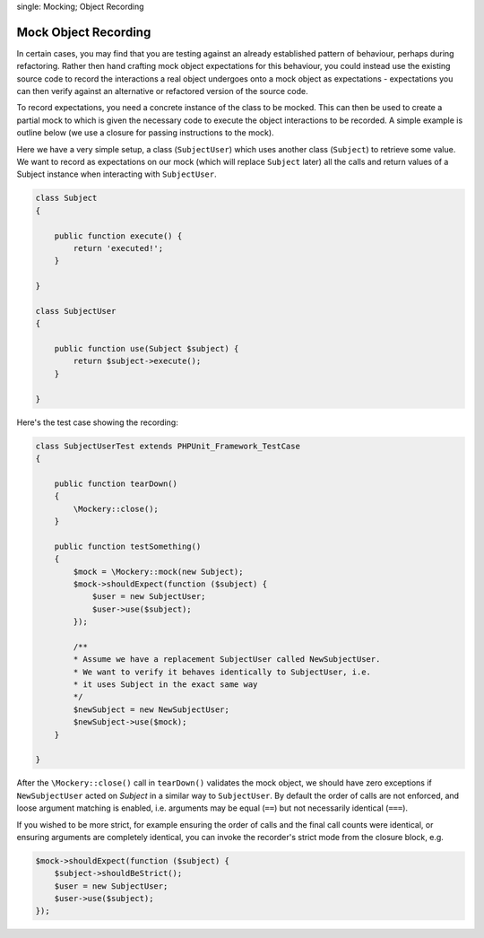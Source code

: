 .. index::
single: Mocking; Object Recording

Mock Object Recording
=====================

In certain cases, you may find that you are testing against an already
established pattern of behaviour, perhaps during refactoring. Rather then hand
crafting mock object expectations for this behaviour, you could instead use
the existing source code to record the interactions a real object undergoes
onto a mock object as expectations - expectations you can then verify against
an alternative or refactored version of the source code.

To record expectations, you need a concrete instance of the class to be
mocked.  This can then be used to create a partial mock to which is given the
necessary code to execute the object interactions to be recorded. A simple
example is outline below (we use a closure for passing instructions to the
mock).

Here we have a very simple setup, a class (``SubjectUser``) which uses another
class (``Subject``) to retrieve some value. We want to record as expectations
on our mock (which will replace ``Subject`` later) all the calls and return
values of a Subject instance when interacting with ``SubjectUser``.

.. code-block:: php

    class Subject
    {

        public function execute() {
            return 'executed!';
        }

    }

    class SubjectUser
    {

        public function use(Subject $subject) {
            return $subject->execute();
        }

    }

Here's the test case showing the recording:

.. code-block:: php

    class SubjectUserTest extends PHPUnit_Framework_TestCase
    {

        public function tearDown()
        {
            \Mockery::close();
        }

        public function testSomething()
        {
            $mock = \Mockery::mock(new Subject);
            $mock->shouldExpect(function ($subject) {
                $user = new SubjectUser;
                $user->use($subject);
            });

            /**
            * Assume we have a replacement SubjectUser called NewSubjectUser.
            * We want to verify it behaves identically to SubjectUser, i.e.
            * it uses Subject in the exact same way
            */
            $newSubject = new NewSubjectUser;
            $newSubject->use($mock);
        }

    }

After the ``\Mockery::close()`` call in ``tearDown()`` validates the mock
object, we should have zero exceptions if ``NewSubjectUser`` acted on
`Subject` in a similar way to ``SubjectUser``. By default the order of calls
are not enforced, and loose argument matching is enabled, i.e. arguments may
be equal (``==``) but not necessarily identical (``===``).

If you wished to be more strict, for example ensuring the order of calls and
the final call counts were identical, or ensuring arguments are completely
identical, you can invoke the recorder's strict mode from the closure block,
e.g.

.. code-block:: php

    $mock->shouldExpect(function ($subject) {
        $subject->shouldBeStrict();
        $user = new SubjectUser;
        $user->use($subject);
    });
